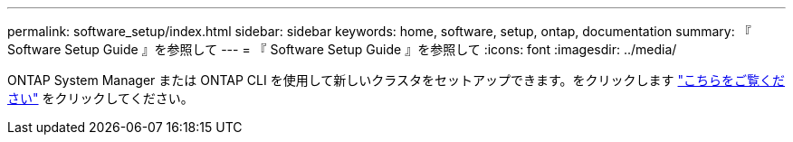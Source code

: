 ---
permalink: software_setup/index.html 
sidebar: sidebar 
keywords: home, software, setup, ontap, documentation 
summary: 『 Software Setup Guide 』を参照して 
---
= 『 Software Setup Guide 』を参照して
:icons: font
:imagesdir: ../media/


[role="lead"]
ONTAP System Manager または ONTAP CLI を使用して新しいクラスタをセットアップできます。をクリックします link:https://docs.netapp.com/us-en/ontap/task_configure_ontap.html["こちらをご覧ください"] をクリックしてください。
